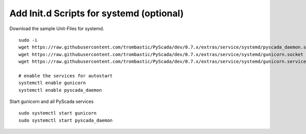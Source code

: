 Add Init.d Scripts for systemd (optional)
-----------------------------------------

Download the sample Unit-Files for systemd.

::

    sudo -i
    wget https://raw.githubusercontent.com/trombastic/PyScada/dev/0.7.x/extras/service/systemd/pyscada_daemon.service -O /etc/systemd/system/pyscada_daemon.service
    wget https://raw.githubusercontent.com/trombastic/PyScada/dev/0.7.x/extras/service/systemd/gunicorn.socket -O /etc/systemd/system/gunicorn.socket
    wget https://raw.githubusercontent.com/trombastic/PyScada/dev/0.7.x/extras/service/systemd/gunicorn.service -O /etc/systemd/system/gunicorn.service
    
    # enable the services for autostart
    systemctl enable gunicorn
    systemctl enable pyscada_daemon


Start gunicorn and all PyScada services

::

    sudo systemctl start gunicorn
    sudo systemctl start pyscada_daemon

